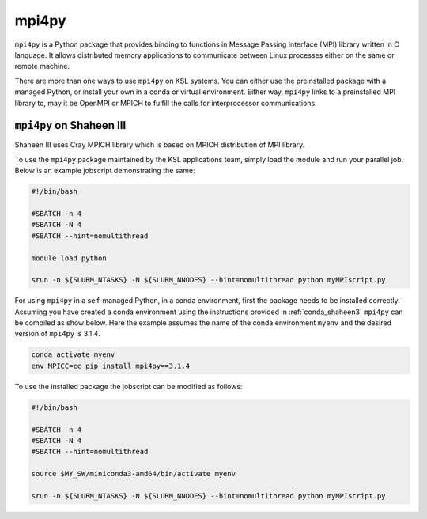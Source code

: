 .. sectionauthor:: Mohsin Ahmed Shaikh <mohsin.shaikh@kaust.edu.sa>
.. meta::
    :description: mpi4py
    :keywords: mpi4py

.. _mpi4py:

==========================================
mpi4py
==========================================

``mpi4py`` is a Python package that provides binding to functions in Message Passing Interface (MPI) library written in C language. It allows distributed memory applications to communicate between Linux processes either on the same or remote machine. 

There are more than one ways to use ``mpi4py`` on KSL systems. You can either use the preinstalled package with a managed Python, or install your own in a conda or virtual environment. Either way, ``mpi4py`` links to a preinstalled MPI library to, may it be OpenMPI or MPICH to fulfill the calls for interprocessor communications.  

``mpi4py`` on Shaheen III
===========================

Shaheen III uses Cray MPICH library which is based on MPICH distribution of MPI library.

To use the ``mpi4py`` package maintained by the KSL applications team, simply load the module and run your parallel job. Below is an example jobscript demonstrating the same:

.. code-block:: bash

    #!/bin/bash
    
    #SBATCH -n 4 
    #SBATCH -N 4
    #SBATCH --hint=nomultithread
    
    module load python
    
    srun -n ${SLURM_NTASKS} -N ${SLURM_NNODES} --hint=nomultithread python myMPIscript.py


For using ``mpi4py`` in a self-managed Python, in a conda environment, first the package needs to be installed correctly. Assuming you have created a conda environment using the instructions provided in :ref:`conda_shaheen3` ``mpi4py`` can be compiled as show below. Here the example assumes the name of the conda environment ``myenv`` and the desired version of ``mpi4py`` is 3.1.4.

.. code-block:: bash

    conda activate myenv
    env MPICC=cc pip install mpi4py==3.1.4

To use the installed package the jobscript can be modified as follows:

.. code-block:: bash

    #!/bin/bash
    
    #SBATCH -n 4 
    #SBATCH -N 4
    #SBATCH --hint=nomultithread
    
    source $MY_SW/miniconda3-amd64/bin/activate myenv
    
    srun -n ${SLURM_NTASKS} -N ${SLURM_NNODES} --hint=nomultithread python myMPIscript.py



